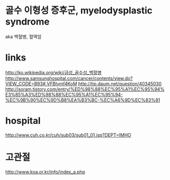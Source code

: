 * 골수 이형성 증후군, myelodysplastic syndrome

aka 백혈병, 혈액암

* links

http://ko.wikipedia.org/wiki/급성_골수성_백혈병
http://www.samsunghospital.com/cancer/contents/view.do?VIEW_CODE=B93#.VFBIvmf4KoM
http://tip.daum.net/question/40345030
http://soram.tistory.com/entry/%ED%98%88%EC%95%A1%EC%95%94%E3%85%A3%ED%98%88%EC%95%A1%EC%95%94-%EC%9B%90%EC%9D%B8%EA%B3%BC-%EC%A6%9D%EC%83%81

* hospital

http://www.cuh.co.kr/cuh/sub03/sub01_01.jsp?DEPT=IMHO

* 고관절

http://www.koa.or.kr/info/index_a.php

